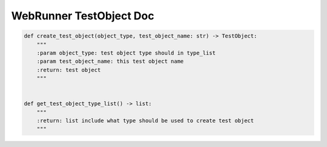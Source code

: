 ==================
WebRunner TestObject Doc
==================

.. code-block:: python

    def create_test_object(object_type, test_object_name: str) -> TestObject:
        """
        :param object_type: test object type should in type_list
        :param test_object_name: this test object name
        :return: test object
        """


    def get_test_object_type_list() -> list:
        """
        :return: list include what type should be used to create test object
        """